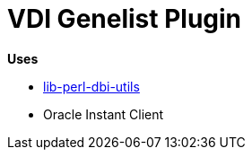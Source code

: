 = VDI Genelist Plugin

.*Uses*
* https://github.com/VEuPathDB/lib-perl-dbi-utils[lib-perl-dbi-utils]
* Oracle Instant Client
